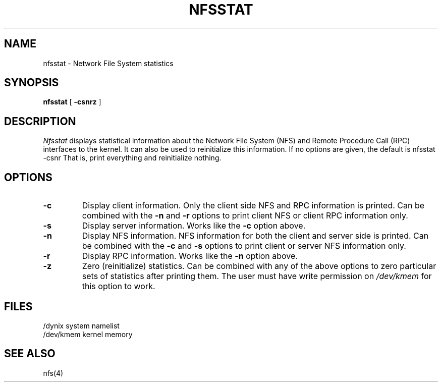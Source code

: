 .\" $Copyright:	$
.\" Copyright (c) 1984, 1985, 1986, 1987, 1988, 1989, 1990 
.\" Sequent Computer Systems, Inc.   All rights reserved.
.\"  
.\" This software is furnished under a license and may be used
.\" only in accordance with the terms of that license and with the
.\" inclusion of the above copyright notice.   This software may not
.\" be provided or otherwise made available to, or used by, any
.\" other person.  No title to or ownership of the software is
.\" hereby transferred.
...
.V= $Header: nfsstat.8 1.5 87/06/23 $
.\" @(#)nfsstat.8 1.1 85/12/28 SMI;
.TH NFSSTAT 8 "\*(V)" "4BSD"
.SH NAME
nfsstat \- Network File System statistics
.SH SYNOPSIS
.B nfsstat
[
.B \-csnrz
]
.SH DESCRIPTION
.\".IX  "nfsstat command"  ""  "\f2nfsstat\fP \(em display network statistics"
.\".IX  "NFS statistics"  "display"  ""  "display \(em \f2nfsstat\fP"
.\".IX  "statistics of NFS"  display  ""  "display \(em \f2nfsstat\fP"
.I Nfsstat
displays statistical information about the
Network File System (NFS) and
Remote Procedure Call (RPC)
interfaces to the kernel.
It can also be used to reinitialize this information.
If no options are given,
the default is
.Ps
nfsstat \-csnr
.Pe
That is,
print everything and reinitialize nothing.
.SH OPTIONS
.TP
.B \-c
Display client information.
Only the client side NFS and RPC information is printed.
Can be combined with the
.B \-n
and
.B \-r
options to print client NFS or client RPC information only.
.TP
.B \-s
Display server information.
Works like the
.B \-c
option above.
.TP
.B \-n
Display NFS information.
NFS information for both the client and server side is printed.
Can be combined with the
.B \-c
and
.B \-s
options to print client or server NFS information only.
.TP
.B \-r
Display RPC information.
Works like the
.B \-n
option above.
.TP
.B \-z
Zero (reinitialize) statistics.
Can be combined with any of the above options to
zero particular sets of statistics after printing them.
The user must have write permission on
.I /dev/kmem
for this option to work.
.SH FILES
.ta \w'/dev/kmem\0\0\0'u
/dynix 	system namelist
.br
/dev/kmem	kernel memory
.SH "SEE ALSO"
nfs(4)
